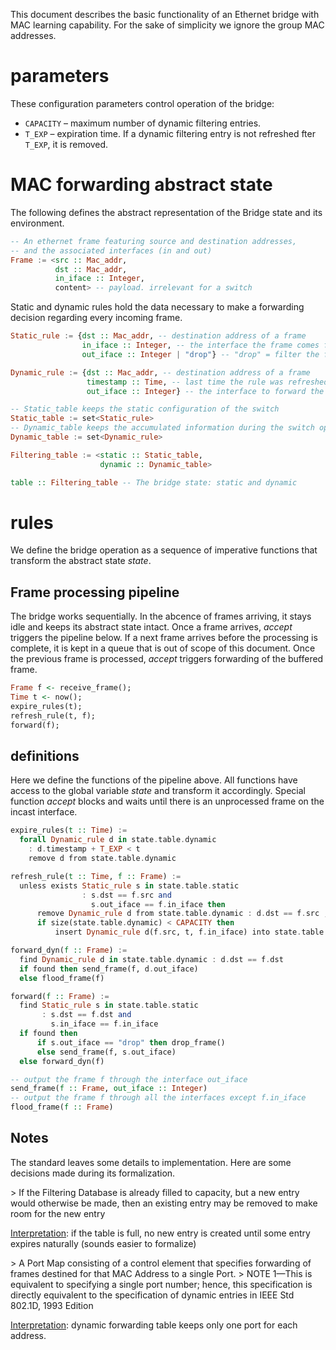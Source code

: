 
This document describes the basic functionality of an Ethernet bridge with MAC learning capability. For the sake of simplicity we ignore the group MAC addresses.

* parameters
These configuration parameters control operation of the bridge:

- ~CAPACITY~ -- maximum number of dynamic filtering entries.
- ~T_EXP~ -- expiration time. If a dynamic filtering entry is not refreshed fter ~T_EXP~, it is removed.

* MAC forwarding abstract state

The following defines the abstract representation of the Bridge state and its
environment.

#+BEGIN_SRC haskell
-- An ethernet frame featuring source and destination addresses,
-- and the associated interfaces (in and out)
Frame := <src :: Mac_addr,
          dst :: Mac_addr,
          in_iface :: Integer,
          content> -- payload. irrelevant for a switch
#+END_SRC

Static and dynamic rules hold the data necessary to make a forwarding decision
regarding every incoming frame.

#+BEGIN_SRC haskell
Static_rule := {dst :: Mac_addr, -- destination address of a frame
                in_iface :: Integer, -- the interface the frame comes from
                out_iface :: Integer | "drop"} -- "drop" = filter the frame

Dynamic_rule := {dst :: Mac_addr, -- destination address of a frame
                 timestamp :: Time, -- last time the rule was refreshed
                 out_iface :: Integer} -- the interface to forward the frame to

-- Static_table keeps the static configuration of the switch
Static_table := set<Static_rule>
-- Dynamic_table keeps the accumulated information during the switch operation
Dynamic_table := set<Dynamic_rule>

Filtering_table := <static :: Static_table,
                    dynamic :: Dynamic_table>

table :: Filtering_table -- The bridge state: static and dynamic

#+END_SRC

* rules

We define the bridge operation as a sequence of imperative functions that transform the abstract state /state/.

** Frame processing pipeline
The bridge works sequentially. In the abcence of frames arriving, it stays
idle and keeps its abstract state intact. Once a frame arrives, /accept/
triggers the pipeline below. If a next frame arrives before the processing is
complete, it is kept in a queue that is out of scope of this document. Once the
previous frame is processed, /accept/ triggers forwarding of the buffered frame.

#+BEGIN_SRC haskell
Frame f <- receive_frame();
Time t <- now();
expire_rules(t);
refresh_rule(t, f);
forward(f);
#+END_SRC

** definitions
Here we define the functions of the pipeline above. All functions have access to
the global variable /state/ and transform it accordingly. Special function
/accept/ blocks and waits until there is an unprocessed frame on the incast interface.

#+BEGIN_SRC haskell
expire_rules(t :: Time) :=
  forall Dynamic_rule d in state.table.dynamic
    : d.timestamp + T_EXP < t
    remove d from state.table.dynamic

refresh_rule(t :: Time, f :: Frame) :=
  unless exists Static_rule s in state.table.static 
                : s.dst == f.src and
                  s.out_iface == f.in_iface then
      remove Dynamic_rule d from state.table.dynamic : d.dst == f.src ;
      if size(state.table.dynamic) < CAPACITY then
          insert Dynamic_rule d(f.src, t, f.in_iface) into state.table.dynamic

forward_dyn(f :: Frame) :=
  find Dynamic_rule d in state.table.dynamic : d.dst == f.dst 
  if found then send_frame(f, d.out_iface)
  else flood_frame(f)

forward(f :: Frame) :=
  find Static_rule s in state.table.static 
       : s.dst == f.dst and
         s.in_iface == f.in_iface
  if found then
      if s.out_iface == "drop" then drop_frame()
      else send_frame(f, s.out_iface)
  else forward_dyn(f)

-- output the frame f through the interface out_iface
send_frame(f :: Frame, out_iface :: Integer)
-- output the frame f through all the interfaces except f.in_iface
flood_frame(f :: Frame)
#+END_SRC

** Notes
The standard leaves some details to implementation. Here are some decisions made
during its formalization.

> If the Filtering Database is already filled to capacity, but a new entry would
otherwise be made, then an existing entry may be removed to make room for the
new entry

_Interpretation_: if the table is full, no new entry is created until some entry
expires naturally (sounds easier to formalize)

> A Port Map consisting of a control element that specifies forwarding of
frames destined for that MAC Address to a single Port.
> NOTE 1—This is
equivalent to specifying a single port number; hence, this specification is
directly equivalent to the specification of dynamic entries in IEEE Std 802.1D,
1993 Edition

_Interpretation_: dynamic forwarding table keeps only one port for each address.
